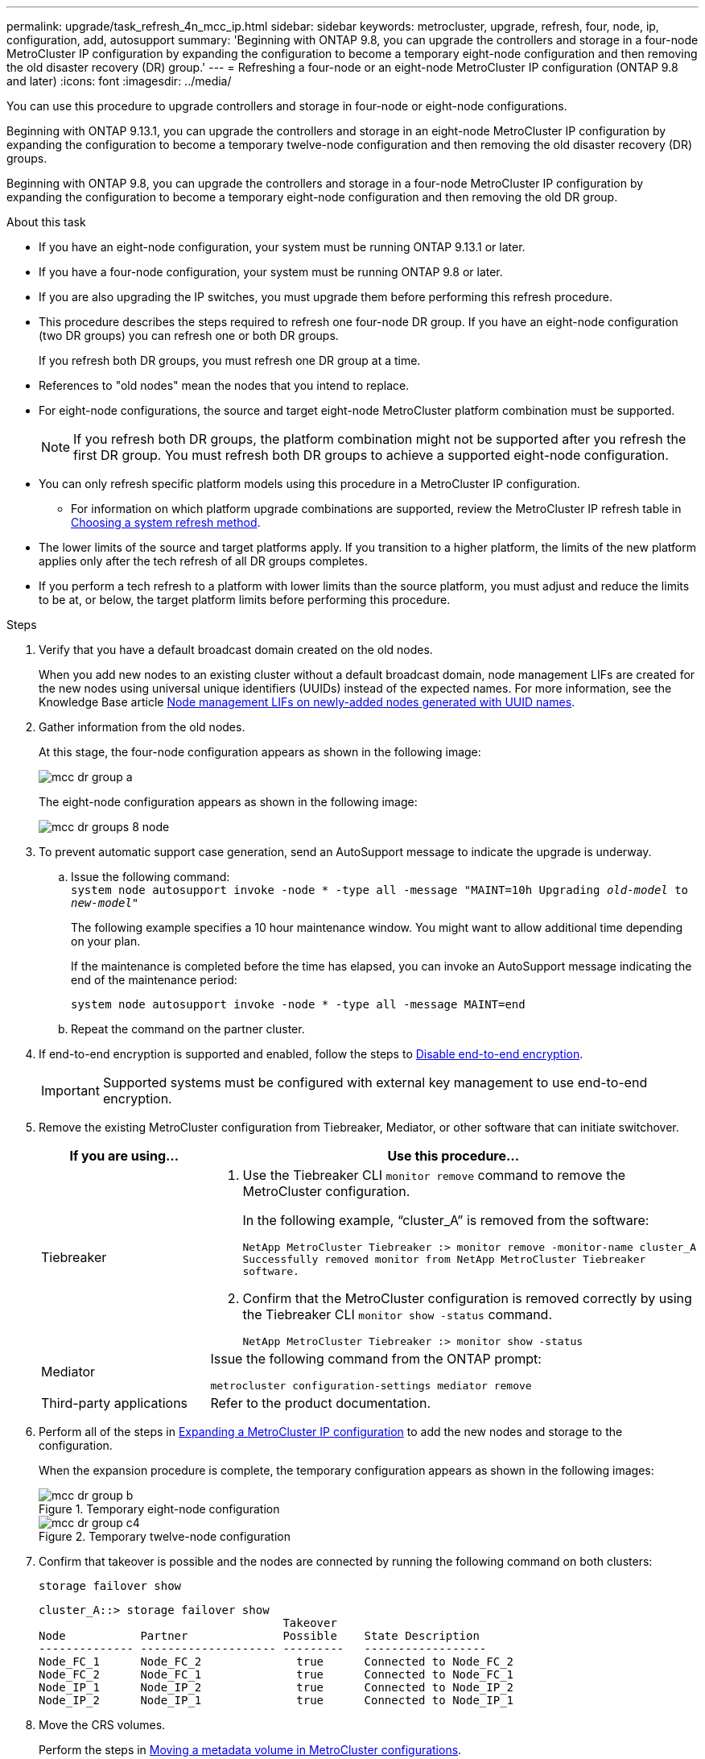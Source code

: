---
permalink: upgrade/task_refresh_4n_mcc_ip.html
sidebar: sidebar
keywords: metrocluster, upgrade, refresh, four, node, ip, configuration, add, autosupport
summary: 'Beginning with ONTAP 9.8, you can upgrade the controllers and storage in a four-node MetroCluster IP configuration by expanding the configuration to become a temporary eight-node configuration and then removing the old disaster recovery (DR) group.'
---
= Refreshing a four-node or an eight-node MetroCluster IP configuration (ONTAP 9.8 and later)
:icons: font
:imagesdir: ../media/

[.lead]
You can use this procedure to upgrade controllers and storage in four-node or eight-node configurations.

Beginning with ONTAP 9.13.1, you can upgrade the controllers and storage in an eight-node MetroCluster IP configuration by expanding the configuration to become a temporary twelve-node configuration and then removing the old disaster recovery (DR) groups.

Beginning with ONTAP 9.8, you can upgrade the controllers and storage in a four-node MetroCluster IP configuration by expanding the configuration to become a temporary eight-node configuration and then removing the old DR group.

.About this task

* If you have an eight-node configuration, your system must be running ONTAP 9.13.1 or later.
* If you have a four-node configuration, your system must be running ONTAP 9.8 or later.
* If you are also upgrading the IP switches, you must upgrade them before performing this refresh procedure.
* This procedure describes the steps required to refresh one four-node DR group. If you have an eight-node configuration (two DR groups) you can refresh one or both DR groups. 
+
If you refresh both DR groups, you must refresh one DR group at a time. 
* References to "old nodes" mean the nodes that you intend to replace.
* For eight-node configurations, the source and target eight-node MetroCluster platform combination must be supported. 
+
NOTE: If you refresh both DR groups, the platform combination might not be supported after you refresh the first DR group. You must refresh both DR groups to achieve a supported eight-node configuration.

* You can only refresh specific platform models using this procedure in a MetroCluster IP configuration. 
** For information on which platform upgrade combinations are supported, review the MetroCluster IP refresh table in  link:../upgrade/concept_choosing_tech_refresh_mcc.html#supported-metrocluster-ip-tech-refresh-combinations[Choosing a system refresh method].
* The lower limits of the source and target platforms apply. If you transition to a higher platform, the limits of the new platform applies only after the tech refresh of all DR groups completes.
* If you perform a tech refresh to a platform with lower limits than the source platform, you must adjust and reduce the limits to be at, or below, the target platform limits before performing this procedure. 

.Steps

. Verify that you have a default broadcast domain created on the old nodes. 
+
When you add new nodes to an existing cluster without a default broadcast domain, node management LIFs are created for the new nodes using universal unique identifiers (UUIDs) instead of the expected names. For more information, see the Knowledge Base article https://kb.netapp.com/onprem/ontap/os/Node_management_LIFs_on_newly-added_nodes_generated_with_UUID_names[Node management LIFs on newly-added nodes generated with UUID names^].
. Gather information from the old nodes.
+
At this stage, the four-node configuration appears as shown in the following image:
+
image::../media/mcc_dr_group_a.png[]
+
The eight-node configuration appears as shown in the following image:
+
image::../media/mcc_dr_groups_8_node.gif[]

. To prevent automatic support case generation, send an AutoSupport message to indicate the upgrade is underway.
.. Issue the following command:
 +
`system node autosupport invoke -node * -type all -message "MAINT=10h Upgrading _old-model_ to _new-model"_`
+
The following example specifies a 10 hour maintenance window. You might want to allow additional time depending on your plan.
+
If the maintenance is completed before the time has elapsed, you can invoke an AutoSupport message indicating the end of the maintenance period:
+
`system node autosupport invoke -node * -type all -message MAINT=end`

.. Repeat the command on the partner cluster.

. If end-to-end encryption is supported and enabled, follow the steps to link:../maintain/task-configure-encryption.html[Disable end-to-end encryption].
+
IMPORTANT: Supported systems must be configured with external key management to use end-to-end encryption.

. Remove the existing MetroCluster configuration from Tiebreaker, Mediator, or other software that can initiate switchover.
+
[cols=2*]

|===

h| If you are using... h| Use this procedure...

a|
Tiebreaker
a|
. Use the Tiebreaker CLI `monitor remove` command to remove the MetroCluster configuration.
+
In the following example, "`cluster_A`" is removed from the software:
+
----

NetApp MetroCluster Tiebreaker :> monitor remove -monitor-name cluster_A
Successfully removed monitor from NetApp MetroCluster Tiebreaker
software.
----

. Confirm that the MetroCluster configuration is removed correctly by using the Tiebreaker CLI `monitor show -status` command.
+
----

NetApp MetroCluster Tiebreaker :> monitor show -status
----

a|
Mediator
a|
Issue the following command from the ONTAP prompt:

`metrocluster configuration-settings mediator remove`
a|
Third-party applications
a|
Refer to the product documentation.
|===

. Perform all of the steps in link:../upgrade/task_expand_a_four_node_mcc_ip_configuration.html[Expanding a MetroCluster IP configuration^] to add the new nodes and storage to the configuration.
+
When the expansion procedure is complete, the temporary configuration appears as shown in the following images:
+
.Temporary eight-node configuration
+
image::../media/mcc_dr_group_b.png[]
+
.Temporary twelve-node configuration
+
image::../media/mcc_dr_group_c4.png[]

. Confirm that takeover is possible and the nodes are connected by running the following command on both clusters: 
+
`storage failover show`
+
----
cluster_A::> storage failover show
                                    Takeover
Node           Partner              Possible    State Description
-------------- -------------------- ---------   ------------------
Node_FC_1      Node_FC_2              true      Connected to Node_FC_2
Node_FC_2      Node_FC_1              true      Connected to Node_FC_1
Node_IP_1      Node_IP_2              true      Connected to Node_IP_2
Node_IP_2      Node_IP_1              true      Connected to Node_IP_1
---- 

. Move the CRS volumes.
+
Perform the steps in link:../maintain/task_move_a_metadata_volume_in_mcc_configurations.html[Moving a metadata volume in MetroCluster configurations^].
//ONTAPDOC-1711

. Move the data from the old nodes to the new nodes by using the following procedures:

.. Perform all the steps in https://docs.netapp.com/us-en/ontap-systems-upgrade/upgrade/upgrade-create-aggregate-move-volumes.html[Create an aggregate and move volumes to the new nodes^].
+
NOTE: You might choose to mirror the aggregate when or after it is created.
 .. Perform all the steps in https://docs.netapp.com/us-en/ontap-systems-upgrade/upgrade/upgrade-move-lifs-to-new-nodes.html[Move non-SAN data LIFs and cluster-management LIFs to the new nodes^].

. Modify the IP address for the cluster peer of the transitioned nodes for each cluster:
.. Identify the cluster_A peer by using the `cluster peer show` command:
+
----
cluster_A::> cluster peer show
Peer Cluster Name         Cluster Serial Number Availability   Authentication
------------------------- --------------------- -------------- --------------
cluster_B         1-80-000011           Unavailable    absent
----

... Modify the cluster_A peer IP address:
+
`cluster peer modify -cluster cluster_A -peer-addrs node_A_3_IP -address-family ipv4`


.. Identify the cluster_B peer by using the `cluster peer show` command:
+
----
cluster_B::> cluster peer show
Peer Cluster Name         Cluster Serial Number Availability   Authentication
------------------------- --------------------- -------------- --------------
cluster_A         1-80-000011           Unavailable    absent
----
... Modify the cluster_B peer IP address:
+
`cluster peer modify -cluster cluster_B -peer-addrs node_B_3_IP -address-family ipv4`

.. Verify that the cluster peer IP address is updated for each cluster:
... Verify that the IP address is updated for each cluster by using the `cluster peer show -instance` command.
+
The `Remote Intercluster Addresses` field in the following examples displays the updated IP address. 
+
Example for cluster_A:
+
-----
cluster_A::> cluster peer show -instance

Peer Cluster Name: cluster_B
           Remote Intercluster Addresses: 172.21.178.204, 172.21.178.212 
      Availability of the Remote Cluster: Available
                     Remote Cluster Name: cluster_B
                     Active IP Addresses: 172.21.178.212, 172.21.178.204
                   Cluster Serial Number: 1-80-000011
                    Remote Cluster Nodes: node_B_3-IP,
                                          node_B_4-IP
                   Remote Cluster Health: true
                 Unreachable Local Nodes: -
          Address Family of Relationship: ipv4
    Authentication Status Administrative: use-authentication
       Authentication Status Operational: ok
                        Last Update Time: 4/20/2023 18:23:53
            IPspace for the Relationship: Default
Proposed Setting for Encryption of Inter-Cluster Communication: -
Encryption Protocol For Inter-Cluster Communication: tls-psk
  Algorithm By Which the PSK Was Derived: jpake

cluster_A::>

-----
+
Example for cluster_B
+
-----
cluster_B::> cluster peer show -instance

                       Peer Cluster Name: cluster_A
           Remote Intercluster Addresses: 172.21.178.188, 172.21.178.196 <<<<<<<< Should reflect the modified address
      Availability of the Remote Cluster: Available
                     Remote Cluster Name: cluster_A
                     Active IP Addresses: 172.21.178.196, 172.21.178.188
                   Cluster Serial Number: 1-80-000011
                    Remote Cluster Nodes: node_A_3-IP,
                                          node_A_4-IP
                   Remote Cluster Health: true
                 Unreachable Local Nodes: -
          Address Family of Relationship: ipv4
    Authentication Status Administrative: use-authentication
       Authentication Status Operational: ok
                        Last Update Time: 4/20/2023 18:23:53
            IPspace for the Relationship: Default
Proposed Setting for Encryption of Inter-Cluster Communication: -
Encryption Protocol For Inter-Cluster Communication: tls-psk
  Algorithm By Which the PSK Was Derived: jpake

cluster_B::>
-----

. Follow the steps in link:concept_removing_a_disaster_recovery_group.html[Removing a Disaster Recovery group] to remove the old DR group.
+
. If you want to refresh both DR groups in an eight-node configuration, you must repeat the entire procedure for each DR group.
+
After you have removed the old DR group, the configuration appears as shown in the following images:
+
.Four-node configuration
image::../media/mcc_dr_group_d.png[]
+
.Eight-node configuration
+
image::../media/mcc_dr_group_c5.png[]


. Confirm the operational mode of the MetroCluster configuration and perform a MetroCluster check.
.. Confirm the MetroCluster configuration and that the operational mode is normal:
+
`metrocluster show`

.. Confirm that all expected nodes are shown:
+
`metrocluster node show`

.. Issue the following command:
+
`metrocluster check run`

.. Display the results of the MetroCluster check:
+
`metrocluster check show`

. If your system supports end-to-end encryption, you can link:../maintain/task-configure-encryption.html[Enable end-to-end encryption].
+
IMPORTANT: Supported systems must be configured with external key management to use end-to-end encryption.

. Restore monitoring if necessary, using the procedure for your configuration.
+
[cols=2*]

|===

h| If you are using... h| Use this procedure

a|
Tiebreaker
a|
link:../tiebreaker/concept_configuring_the_tiebreaker_software.html#adding-metrocluster-configurations[Adding MetroCluster configurations] in the _MetroCluster Tiebreaker Installation and Configuration_.
a|
Mediator
a|
link:https://docs.netapp.com/us-en/ontap-metrocluster/install-ip/concept_mediator_requirements.html[Configuring the ONTAP Mediator service from a MetroCluster IP configuration] in the _MetroCluster IP Installation and Configuration_.
a|
Third-party applications
a|
Refer to the product documentation.
|===

. To resume automatic support case generation, send an Autosupport message to indicate that the maintenance is complete.
.. Issue the following command:
+
`system node autosupport invoke -node * -type all -message MAINT=end`
.. Repeat the command on the partner cluster.

// 2023 SEP 1, ONTAPDOC-836
// 22 Jun 2023, GH issue 243
// BURT 1374268, 21 APR 2021
// BURT 1448684, 02 FEB 2022
// 14 Apr 2023, BURT 1546321